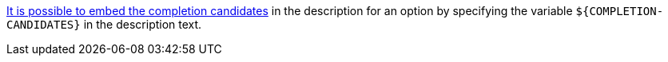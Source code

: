 https://picocli.info/#_completion_candidates_variable[It is possible to embed the completion candidates] in the description for an option by specifying the variable `${COMPLETION-CANDIDATES}` in the description text.